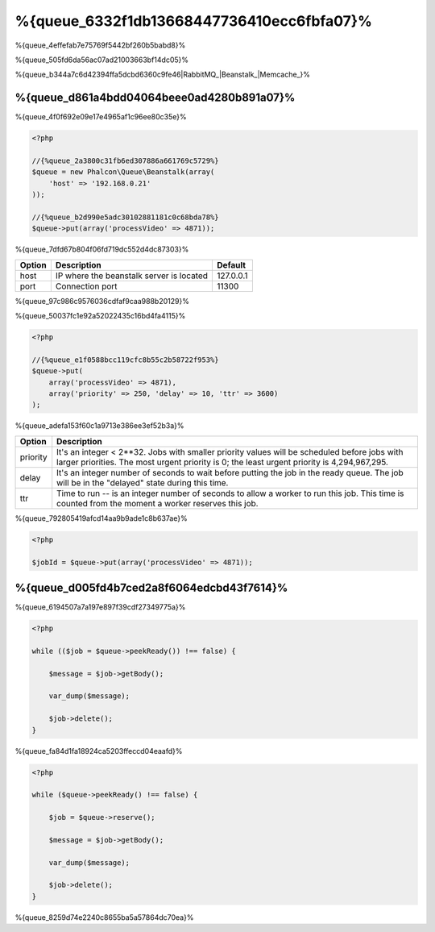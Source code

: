 %{queue_6332f1db13668447736410ecc6fbfa07}%
========
%{queue_4effefab7e75769f5442bf260b5babd8}%

%{queue_505fd6da56ac07ad21003663bf14dc05}%

%{queue_b344a7c6d42394ffa5dcbd6360c9fe46|RabbitMQ_|Beanstalk_|Memcache_}%

%{queue_d861a4bdd04064beee0ad4280b891a07}%
---------------------------
%{queue_4f0f692e09e17e4965af1c96ee80c35e}%

.. code-block:: php

    <?php

    //{%queue_2a3800c31fb6ed307886a661769c5729%}
    $queue = new Phalcon\Queue\Beanstalk(array(
        'host' => '192.168.0.21'
    ));

    //{%queue_b2d990e5adc30102881181c0c68bda78%}
    $queue->put(array('processVideo' => 4871));


%{queue_7dfd67b804f06fd719dc552d4dc87303}%

+----------+----------------------------------------------------------+-----------+
| Option   | Description                                              | Default   |
+==========+==========================================================+===========+
| host     | IP where the beanstalk server is located                 | 127.0.0.1 |
+----------+----------------------------------------------------------+-----------+
| port     | Connection port                                          | 11300     |
+----------+----------------------------------------------------------+-----------+


%{queue_97c986c9576036cdfaf9caa988b20129}%

%{queue_50037fc1e92a52022435c16bd4fa4115}%

.. code-block:: php

    <?php

    //{%queue_e1f0588bcc119cfc8b55c2b58722f953%}
    $queue->put(
        array('processVideo' => 4871),
        array('priority' => 250, 'delay' => 10, 'ttr' => 3600)
    );


%{queue_adefa153f60c1a9713e386ee3ef52b3a}%

+----------+---------------------------------------------------------------------------------------------------------------------------------------------------------------------------------------------+
| Option   | Description                                                                                                                                                                                 |
+==========+=============================================================================================================================================================================================+
| priority | It's an integer < 2**32. Jobs with smaller priority values will be scheduled before jobs with larger priorities. The most urgent priority is 0; the least urgent priority is 4,294,967,295. |
+----------+---------------------------------------------------------------------------------------------------------------------------------------------------------------------------------------------+
| delay    | It's an integer number of seconds to wait before putting the job in the ready queue. The job will be in the "delayed" state during this time.                                               |
+----------+---------------------------------------------------------------------------------------------------------------------------------------------------------------------------------------------+
| ttr      | Time to run -- is an integer number of seconds to allow a worker to run this job. This time is counted from the moment a worker reserves this job.                                          |
+----------+---------------------------------------------------------------------------------------------------------------------------------------------------------------------------------------------+


%{queue_792805419afcd14aa9b9ade1c8b637ae}%

.. code-block:: php

    <?php

    $jobId = $queue->put(array('processVideo' => 4871));


%{queue_d005fd4b7ced2a8f6064edcbd43f7614}%
-------------------
%{queue_6194507a7a197e897f39cdf27349775a}%

.. code-block:: php

    <?php

    while (($job = $queue->peekReady()) !== false) {

        $message = $job->getBody();

        var_dump($message);

        $job->delete();
    }


%{queue_fa84d1fa18924ca5203ffeccd04eaafd}%

.. code-block:: php

    <?php

    while ($queue->peekReady() !== false) {

        $job = $queue->reserve();

        $message = $job->getBody();

        var_dump($message);

        $job->delete();
    }


%{queue_8259d74e2240c8655ba5a57864dc70ea}%

